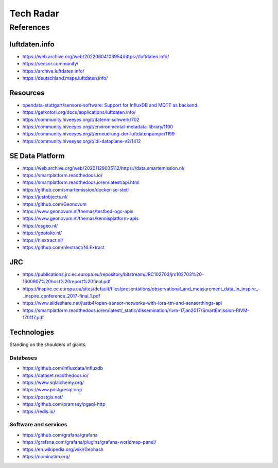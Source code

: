 ##########
Tech Radar
##########


**********
References
**********

luftdaten.info
==============
- https://web.archive.org/web/20220604103954/https://luftdaten.info/
- https://sensor.community/
- https://archive.luftdaten.info/
- https://deutschland.maps.luftdaten.info/

Resources
=========
- `opendata-stuttgart/sensors-software: Support for InfluxDB and MQTT as backend <https://github.com/opendata-stuttgart/sensors-software/issues/33#issuecomment-272711445>`_.
- https://getkotori.org/docs/applications/luftdaten.info/
- https://community.hiveeyes.org/t/datenmischwerk/702
- https://community.hiveeyes.org/t/environmental-metadata-library/1190
- https://community.hiveeyes.org/t/erneuerung-der-luftdatenpumpe/1199
- https://community.hiveeyes.org/t/ldi-dataplane-v2/1412


SE Data Platform
================
- https://web.archive.org/web/20201129035112/https://data.smartemission.nl/
- https://smartplatform.readthedocs.io/
- https://smartplatform.readthedocs.io/en/latest/api.html
- https://github.com/smartemission/docker-se-stetl
- https://justobjects.nl/
- https://github.com/Geonovum
- https://www.geonovum.nl/themas/testbed-ogc-apis
- https://www.geonovum.nl/themas/kennisplatform-apis
- https://osgeo.nl/
- https://geotoko.nl/
- https://nlextract.nl/
- https://github.com/nlextract/NLExtract


JRC
===
- https://publications.jrc.ec.europa.eu/repository/bitstream/JRC102703/jrc102703%20-1600907%20host%20report%20final.pdf
- `<https://inspire.ec.europa.eu/sites/default/files/presentations/observational_and_measurement_data_in_inspire_-_inspire_conference_2017-final_1.pdf>`_
- https://www.slideshare.net/justb4/open-sensor-networks-with-lora-ttn-and-sensorthings-api
- https://smartplatform.readthedocs.io/en/latest/_static/dissemination/rivm-17jan2017/SmartEmission-RIVM-170117.pdf



Technologies
============
Standing on the shoulders of giants.

Databases
---------
- https://github.com/influxdata/influxdb
- https://dataset.readthedocs.io/
- https://www.sqlalchemy.org/
- https://www.postgresql.org/
- https://postgis.net/
- https://github.com/pramsey/pgsql-http
- https://redis.io/

Software and services
---------------------
- https://github.com/grafana/grafana
- https://grafana.com/grafana/plugins/grafana-worldmap-panel/
- https://en.wikipedia.org/wiki/Geohash
- https://nominatim.org/
